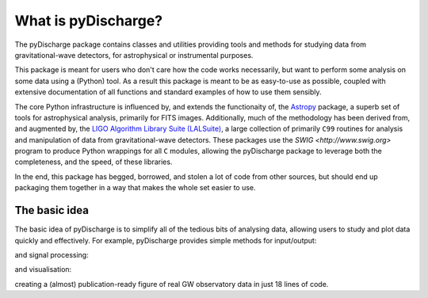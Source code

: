 .. _pydischarge-introduction:

#############
What is pyDischarge?
#############

The pyDischarge package contains classes and utilities providing tools and methods for studying data from gravitational-wave detectors, for astrophysical or instrumental purposes.

This package is meant for users who don't care how the code works necessarily, but want to perform some analysis on some data using a (Python) tool.
As a result this package is meant to be as easy-to-use as possible, coupled with extensive documentation of all functions and standard examples of how to use them sensibly.

The core Python infrastructure is influenced by, and extends the functionaity of, the `Astropy <http://astropy.org>`__ package, a superb set of tools for astrophysical analysis, primarily for FITS images.
Additionally, much of the methodology has been derived from, and augmented by, the `LIGO Algorithm Library Suite (LALSuite) <https://www.lsc-group.phys.uwm.edu/daswg/projects/lalsuite.html>`_, a large collection of primarily ``C99`` routines for analysis and manipulation of data from gravitational-wave detectors.
These packages use the `SWIG <http://www.swig.org>` program to produce Python wrappings for all ``C`` modules, allowing the pyDischarge package to leverage both the completeness, and the speed, of these libraries.

In the end, this package has begged, borrowed, and stolen a lot of code from other sources, but should end up packaging them together in a way that makes the whole set easier to use.

==============
The basic idea
==============

The basic idea of pyDischarge is to simplify all of the tedious bits of analysing data, allowing users to study and plot data quickly and effectively.
For example, pyDischarge provides simple methods for input/output:

.. plot::
   :nofigs:
   :context: reset

   from pydischarge.timeseries import TimeSeries
   h1 = TimeSeries.fetch_open_data('H1', 1126259457, 1126259467)
   l1 = TimeSeries.fetch_open_data('L1', 1126259457, 1126259467)

and signal processing:

.. plot::
   :context:
   :nofigs:

   h1b = h1.bandpass(50, 250).notch(60).notch(120)
   l1b = l1.bandpass(50, 250).notch(60).notch(120)
   l1b.shift('6.9ms')
   l1b *= -1

and visualisation:

.. plot::
   :context:

   from pydischarge.plot import Plot
   plot = Plot(figsize=(12, 4))
   ax = plot.add_subplot(xscale='auto-gps')
   ax.plot(h1b, color='pydischarge:ligo-hanford', label='LIGO-Hanford')
   ax.plot(l1b, color='pydischarge:ligo-livingston', label='LIGO-Livingston')
   ax.set_epoch(1126259462.427)
   ax.set_xlim(1126259462.2, 1126259462.5)
   ax.set_ylim(-1e-21, 1e-21)
   ax.set_ylabel('Strain noise')
   ax.legend()
   plot.show()

creating a (almost) publication-ready figure of real GW observatory data in just 18 lines of code.

